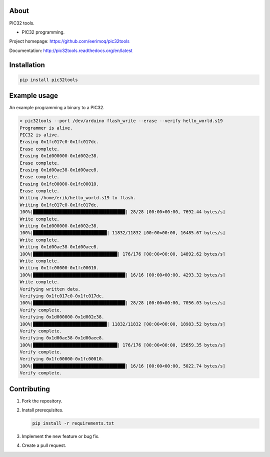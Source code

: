 About
=====

PIC32 tools.

- PIC32 programming.

Project homepage: https://github.com/eerimoq/pic32tools

Documentation: http://pic32tools.readthedocs.org/en/latest

Installation
============

.. code-block:: python

    pip install pic32tools

Example usage
=============

An example programming a binary to a PIC32.

.. code-block:: text

   > pic32tools --port /dev/arduino flash_write --erase --verify hello_world.s19
   Programmer is alive.
   PIC32 is alive.
   Erasing 0x1fc017c0-0x1fc017dc.
   Erase complete.
   Erasing 0x1d000000-0x1d002e38.
   Erase complete.
   Erasing 0x1d00ae38-0x1d00aee8.
   Erase complete.
   Erasing 0x1fc00000-0x1fc00010.
   Erase complete.
   Writing /home/erik/hello_world.s19 to flash.
   Writing 0x1fc017c0-0x1fc017dc.
   100%|███████████████████████████████████| 28/28 [00:00<00:00, 7692.44 bytes/s]
   Write complete.
   Writing 0x1d000000-0x1d002e38.
   100%|████████████████████████████| 11832/11832 [00:00<00:00, 16485.67 bytes/s]
   Write complete.
   Writing 0x1d00ae38-0x1d00aee8.
   100%|████████████████████████████████| 176/176 [00:00<00:00, 14892.62 bytes/s]
   Write complete.
   Writing 0x1fc00000-0x1fc00010.
   100%|███████████████████████████████████| 16/16 [00:00<00:00, 4293.32 bytes/s]
   Write complete.
   Verifying written data.
   Verifying 0x1fc017c0-0x1fc017dc.
   100%|███████████████████████████████████| 28/28 [00:00<00:00, 7056.03 bytes/s]
   Verify complete.
   Verifying 0x1d000000-0x1d002e38.
   100%|████████████████████████████| 11832/11832 [00:00<00:00, 18983.52 bytes/s]
   Verify complete.
   Verifying 0x1d00ae38-0x1d00aee8.
   100%|████████████████████████████████| 176/176 [00:00<00:00, 15659.35 bytes/s]
   Verify complete.
   Verifying 0x1fc00000-0x1fc00010.
   100%|███████████████████████████████████| 16/16 [00:00<00:00, 5022.74 bytes/s]
   Verify complete.

Contributing
============

#. Fork the repository.

#. Install prerequisites.

   .. code-block:: text

      pip install -r requirements.txt

#. Implement the new feature or bug fix.

#. Create a pull request.

